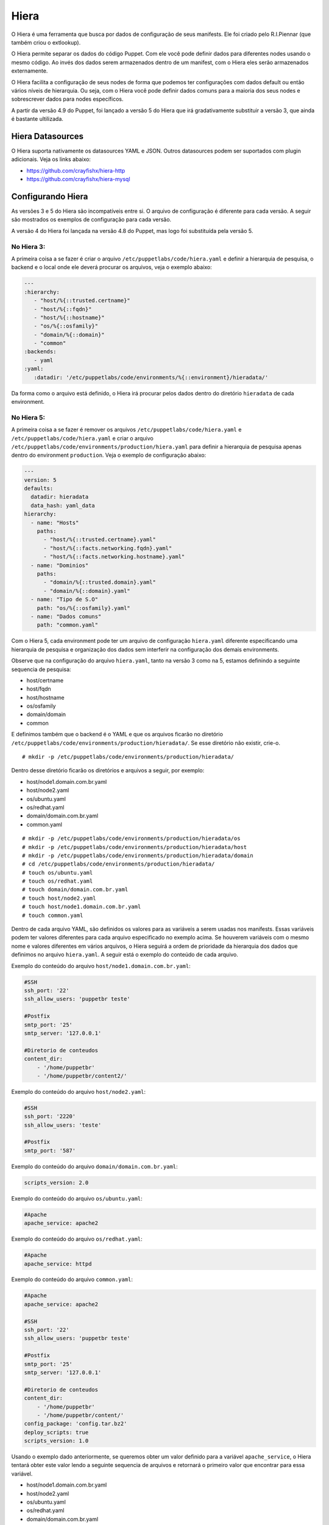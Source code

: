 Hiera
=====

O Hiera é uma ferramenta que busca por dados de configuração de seus manifests. Ele foi criado pelo R.I.Piennar (que também criou o extlookup).

O Hiera permite separar os dados do código Puppet. Com ele você pode definir dados para diferentes nodes usando o mesmo código. 
Ao invés dos dados serem armazenados dentro de um manifest, com o Hiera eles serão armazenados externamente.

O Hiera facilita a configuração de seus nodes de forma que podemos ter configurações com dados default ou então vários níveis de hierarquia. Ou seja, com o Hiera você pode definir dados comuns para a maioria dos seus nodes e sobrescrever dados para nodes específicos.

A partir da versão 4.9 do Puppet, foi lançado a versão 5 do Hiera que irá gradativamente substituir a versão 3, que ainda é bastante ultilizada.

Hiera Datasources
-----------------

O Hiera suporta nativamente os datasources YAML e JSON. Outros datasources podem ser suportados com plugin adicionais. Veja os links abaixo:

* https://github.com/crayfishx/hiera-http
* https://github.com/crayfishx/hiera-mysql

Configurando Hiera
------------------

As versões 3 e 5 do Hiera são incompatíveis entre si. O arquivo de configuração é diferente para cada versão. A seguir são mostrados os exemplos de configuração para cada versão.

A versão 4 do Hiera foi lançada na versão 4.8 do Puppet, mas logo foi substituída pela versão 5.

No Hiera 3:
```````````

A primeira coisa a se fazer é criar o arquivo ``/etc/puppetlabs/code/hiera.yaml`` e definir a hierarquia de pesquisa, o backend e o local onde ele deverá procurar os arquivos, veja o exemplo abaixo:

.. code-block:: ruby

  ---
  :hierarchy:
     - "host/%{::trusted.certname}"
     - "host/%{::fqdn}"
     - "host/%{::hostname}"
     - "os/%{::osfamily}"
     - "domain/%{::domain}"
     - "common"
  :backends:
     - yaml
  :yaml:
     :datadir: '/etc/puppetlabs/code/environments/%{::environment}/hieradata/'

Da forma como o arquivo está definido, o Hiera irá procurar pelos dados dentro do diretório ``hieradata`` de cada environment.

No Hiera 5:
```````````

A primeira coisa a se fazer é remover os arquivos ``/etc/puppetlabs/code/hiera.yaml`` e ``/etc/puppetlabs/code/hiera.yaml`` e criar o arquivo ``/etc/puppetlabs/code/environments/production/hiera.yaml`` para definir a hierarquia de pesquisa apenas dentro do environment ``production``. Veja o exemplo de configuração abaixo:

.. code-block:: ruby

  ---
  version: 5
  defaults:
    datadir: hieradata
    data_hash: yaml_data
  hierarchy:
    - name: "Hosts"
      paths:
        - "host/%{::trusted.certname}.yaml"
        - "host/%{::facts.networking.fqdn}.yaml"
        - "host/%{::facts.networking.hostname}.yaml"
    - name: "Dominios"
      paths:
        - "domain/%{::trusted.domain}.yaml"
        - "domain/%{::domain}.yaml"
    - name: "Tipo de S.O"
      path: "os/%{::osfamily}.yaml"
    - name: "Dados comuns"
      path: "common.yaml"

Com o Hiera 5, cada environment pode ter um arquivo de configuração ``hiera.yaml`` diferente especificando uma hierarquia de pesquisa e organização dos dados sem interferir na configuração dos demais environments.
    
Observe que na configuração do arquivo ``hiera.yaml``, tanto na versão 3 como na 5, estamos definindo a seguinte sequencia de pesquisa:

* host/certname
* host/fqdn
* host/hostname
* os/osfamily
* domain/domain
* common

E definimos também que o backend é o YAML e que os arquivos ficarão no diretório ``/etc/puppetlabs/code/environments/production/hieradata/``. Se esse diretório não existir, crie-o. 

::

  # mkdir -p /etc/puppetlabs/code/environments/production/hieradata/

Dentro desse diretório ficarão os diretórios e arquivos a seguir, por exemplo:

* host/node1.domain.com.br.yaml
* host/node2.yaml
* os/ubuntu.yaml
* os/redhat.yaml
* domain/domain.com.br.yaml
* common.yaml

::

  # mkdir -p /etc/puppetlabs/code/environments/production/hieradata/os
  # mkdir -p /etc/puppetlabs/code/environments/production/hieradata/host
  # mkdir -p /etc/puppetlabs/code/environments/production/hieradata/domain
  # cd /etc/puppetlabs/code/environments/production/hieradata/
  # touch os/ubuntu.yaml
  # touch os/redhat.yaml
  # touch domain/domain.com.br.yaml
  # touch host/node2.yaml
  # touch host/node1.domain.com.br.yaml
  # touch common.yaml
  
Dentro de cada arquivo YAML, são definidos os valores para as variáveis a serem usadas nos manifests. Essas variáveis podem ter valores diferentes para cada arquivo especificado no exemplo acima. Se houverem variáveis com o mesmo nome e valores diferentes em vários arquivos, o Hiera seguirá a ordem de prioridade da hierarquia dos dados que definimos no arquivo ``hiera.yaml``. A seguir está o exemplo do conteúdo de cada arquivo.

Exemplo do conteúdo do arquivo ``host/node1.domain.com.br.yaml``:

.. code-block:: ruby

  #SSH
  ssh_port: '22'
  ssh_allow_users: 'puppetbr teste'

  #Postfix
  smtp_port: '25'
  smtp_server: '127.0.0.1'

  #Diretorio de conteudos
  content_dir:
      - '/home/puppetbr'
      - '/home/puppetbr/content2/'

Exemplo do conteúdo do arquivo ``host/node2.yaml``:

.. code-block:: ruby

  #SSH
  ssh_port: '2220'
  ssh_allow_users: 'teste'

  #Postfix
  smtp_port: '587'

Exemplo do conteúdo do arquivo ``domain/domain.com.br.yaml``:

.. code-block:: ruby
 
  scripts_version: 2.0

Exemplo do conteúdo do arquivo ``os/ubuntu.yaml``:

.. code-block:: ruby

  #Apache	
  apache_service: apache2
  
Exemplo do conteúdo do arquivo ``os/redhat.yaml``:

.. code-block:: ruby

  #Apache	
  apache_service: httpd
  
Exemplo do conteúdo do arquivo ``common.yaml``:

.. code-block:: ruby

  #Apache	
  apache_service: apache2
  
  #SSH
  ssh_port: '22'
  ssh_allow_users: 'puppetbr teste'

  #Postfix
  smtp_port: '25'
  smtp_server: '127.0.0.1'

  #Diretorio de conteudos
  content_dir:
      - '/home/puppetbr'
      - '/home/puppetbr/content/'
  config_package: 'config.tar.bz2'
  deploy_scripts: true
  scripts_version: 1.0

Usando o exemplo dado anteriormente, se queremos obter um valor definido para a variável ``apache_service``, o Hiera tentará obter este valor lendo a seguinte sequencia de arquivos e retornará o primeiro valor que encontrar para essa variável.

* host/node1.domain.com.br.yaml
* host/node2.yaml
* os/ubuntu.yaml
* os/redhat.yaml
* domain/domain.com.br.yaml
* common.yaml

.. nota::

  |nota| **Obtendo o certname de um node**

  Como já foi visto antes, o certname é definido no arquivo ``/etc/puppetlabs/puppet/puppet.conf``. Para ver qual é o certname configurado use o comando: ``puppet config print certname``. O certname pode ser diferente do FQDN (Fully Qualified Domain Name).

Depois que o Hiera é configurado, o serviço ``puppetserver`` precisa ser reiniciado.

::

  # service puppetserver restart
  
Comandos e consultas Hiera
--------------------------

Execute o hiera para uma pesquisa seguindo a hierarquia definida.

::
  
  # hiera apache_service

Execute o hiera especificando parâmetros de busca:

::
  
  # hiera apache_service -yaml ubuntu.yaml 

É bem simples fazer a pesquisa e testar se vai retornar o que você está esperando. O Hiera retornará o valor ``nil`` quando não encontrar um valor para a variável especificada na busca.

.. nota::

  |nota| **Mais documentação sobre o Hiera**

  Mais informações sobre o Hiera podem ser encontradas nestas páginas: 
 
  https://docs.puppet.com/hiera/latest/
  https://docs.puppet.com/puppet/4.9/hiera_migrate_environments.html
  https://docs.puppet.com/puppet/4.9/hiera_config_yaml_5.html
  https://docs.puppet.com/hiera/3.3/configuring.html
  https://docs.puppet.com/puppet/4.9/hiera_intro.html
  https://docs.puppet.com/puppet/4.9/hiera_migrate_v3_yaml.html
  https://docs.puppet.com/puppet/4.9/hiera_migrate.html
  https://docs.puppet.com/puppet/latest/lookup_quick.html

Você também pode usar o ``puppet lookup`` para testar. Veja o exemplo abaixo.

::
   
  puppet lookup --debug --explain --node node1.domain.com.br \
   --environment production nome_variavel_a_ser_testada

O puppet lookup só servirá para os testes se alguma vez o node tiver estabelecido comunicação com o puppet server.

.. nota::

  |nota| **Mais documentação sobre o Puppet Lookup**

  Mais informações sobre o ``puppet lookup`` podem ser encontradas nesta página: https://docs.puppet.com/puppet/latest/man/lookup.html
  
Criando um módulo para usar dados vindos do Hiera
-------------------------------------------------

Agora que já configuramos o Hiera para localizar os dados, vamos criar um módulo que irá utilizá-los e também definirá os valores padrão para as variáveis, caso não seja possível obtê-los via Hiera.

1. Primeiramente, crie a estrutura básica de um módulo ``doc``:

::

  # cd /etc/puppetlabs/code/environments/production/modules
  # mkdir -p doc/manifests
  # mkdir -p doc/templates

2. O nosso módulo ``doc`` terá dois manifests: o ``init.pp`` (código principal) e o ``params.pp`` (apenas para declaração de variáveis).

::

  # vim doc/manifests/init.pp

.. code-block:: ruby

  class doc(

    #Usando as variaveis definidas no manifest params.pp
    $apache_service  = $doc::params::apache_service,
    $ssh_port        = $doc::params::ssh_port,
    $ssh_allow_users = $doc::params::ssh_allow_users,
    $smtp_port       = $doc::params::smtp_port,
    $smtp_server     = $doc::params::smtp_server,
    $content_dir     = $doc::params::content_dir,
    $config_package  = $doc::params::config_package,
    $deploy_scripts  = $doc::params::deploy_scripts,
    $scripts_version = $doc::params::scripts_version,
    ) inherits doc::params {

.. raw:: pdf

 PageBreak

.. code-block:: ruby

      file { '/tmp/doc.txt':
        ensure  => 'file',
        content => template("doc/documentation.txt.erb"),
        mode    => '0644',
        owner   => 'root',
        group   => 'root',
      }
  }

::
  
  # vim doc/manifests/params.pp

.. code-block:: ruby

  class doc::params {

    #Variaveis gerais
    $content_dir     = hiera('content_dir', ['/home/puppetbr', 
    					     '/home/puppetbr/content/'])   
    $config_package  = hiera('config_package', 'config.tar.bz2')
    $deploy_scripts  = hiera('deploy_scripts', true)
    $scripts_version = hiera('scripts_version', '1.0')

    #Apache
    $apache_service = hiera('apache_service', 'apache2')

    #SSH
    $ssh_port        = hiera('ssh_port', '22')
    $ssh_allow_users = hiera('ssh_allow_users', 'puppetbr teste')

    #SMTP
    $smtp_server = hiera('smtp_server', '127.0.0.1')
    $smtp_port   = hiera('smtp_port', '25')
  }


::

  # vim doc/templates/documentation.txt.erb
  
.. code-block:: ruby

  #Informacoes sobre SSH
  SSH_PORT=<%= @ssh_port %>
  Usuario que podem acessar o SSH=<%= @ssh_allow_users %>
  Distribuição GNU/Linux=<%= @osfamily %>
  Hostname=<%= @hostname %>
  Qual é o nome do processo do Apache nesta distro? <%= @apache_service %>
  #Informacoes sobre o servico de envio de email
  SMTP_PORT=<%= @smtp_port %>
  SMTP_SERVER=<%= @smtp_server %>
  Diretorio de conteudos=<%= @content_dir %>
  #Informacoes sobre a atualizacao do Script
  PACKAGE=<%= @config_package %>
  ENABLE_DEPLOY=<%= @deploy_scripts %>
  PACKAGE_VERSION=<%= @scripts_version %>


3. Deixe o código de ``site.pp`` dessa maneira:

::

  # vim /etc/puppetlabs/code/environments/production/manifests/site.pp

.. code-block:: ruby

  node 'node1.domain.com.br' {
    include doc
  }

4. Em **node1** aplique a configuração:

::

  # puppet agent -t

Agora veja o conteúdo do arquivo ``/tmp/doc.txt`` e observe se o conteúdo está como o esperado.

.. code-block:: ruby

  #Informacoes sobre SSH
  SSH_PORT=22
  Usuario que podem acessar o SSH=puppetbr teste
  Distribuição GNU/Linux=Debian
  Hostname=node1
  Qual é o nome do processo do Apache nesta distro? apache2
  #Informacoes sobre o servico de envio de email
  SMTP_PORT=25
  SMTP_SERVER=127.0.0.1
  Diretorio de conteudos=["/home/puppetbr", "/home/puppetbr/content2/"]
  #Informacoes sobre a atualizacao do Script
  PACKAGE=config.tar.bz2
  ENABLE_DEPLOY=true
  PACKAGE_VERSION=1.0
  
5. Em **master.domain.com.br** mova o arquivo ``node1.domain.com.br.yaml`` para ``/root/manifests``.

::

  # cd /etc/puppetlabs/code/environments/production/hieradata/host/
  # mv node1.domain.com.br.yaml /root/manifests.
  
6. Em **node1** aplique a configuração:

::

  # puppet agent -t
  
Agora observe o que mudou no conteúdo do arquivo ``/tmp/doc.txt``.  
